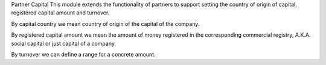 Partner Capital
This module extends the functionality of partners to support setting the country of origin of capital, registered capital amount and turnover.

By capital country we mean country of origin of the capital of the company.

By registered capital amount we mean the amount of money registered in the corresponding commercial registry, A.K.A. social capital or just capital of a company.

By turnover we can define a range for a concrete amount.